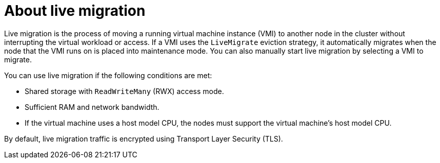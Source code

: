// Module included in the following assemblies:
//
// * virt/live_migration/virt-live-migration.adoc


:_content-type: CONCEPT
[id="virt-about-live-migration_{context}"]
= About live migration

Live migration is the process of moving a running virtual machine instance (VMI) to another node in the cluster without interrupting the virtual workload or access. If a VMI uses the `LiveMigrate` eviction strategy, it automatically migrates when the node that the VMI runs on is placed into maintenance mode. You can also manually start live migration by selecting a VMI to migrate.

You can use live migration if the following conditions are met:

* Shared storage with `ReadWriteMany` (RWX) access mode.
* Sufficient RAM and network bandwidth.
* If the virtual machine uses a host model CPU, the nodes must support the virtual machine's host model CPU.

By default, live migration traffic is encrypted using Transport Layer Security (TLS).
